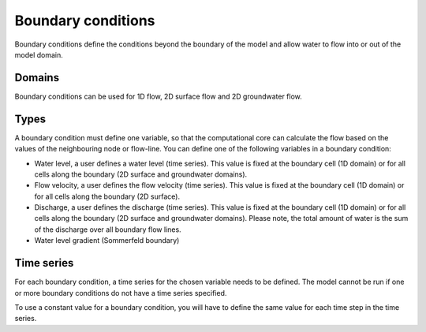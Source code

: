 .. _boundary_conditions:

Boundary conditions
===================

Boundary conditions define the conditions beyond the boundary of the model and allow water to flow into or out of the model domain.

Domains
-------

Boundary conditions can be used for 1D flow, 2D surface flow and 2D groundwater flow.

Types
-----

A boundary condition must define one variable, so that the computational core can calculate the flow based on the values of the neighbouring node or flow-line. You can define one of the following variables in a boundary condition:

* Water level, a user defines a water level (time series). This value is fixed at the boundary cell (1D domain) or for all cells along the boundary (2D surface and groundwater domains).

* Flow velocity, a user defines the flow velocity (time series). This value is fixed at the boundary cell (1D domain) or for all cells along the boundary (2D surface).

* Discharge, a user defines the discharge (time series). This value is fixed at the boundary cell (1D domain) or for all cells along the boundary (2D surface and groundwater domains). Please note, the total amount of water is the sum of the discharge over all boundary flow lines.

* Water level gradient (Sommerfeld boundary)



Time series
-----------

For each boundary condition, a time series for the chosen variable needs to be defined. The model cannot be run if one or more boundary conditions do not have a time series specified.

To use a constant value for a boundary condition, you will have to define the same value for each time step in the time series.


